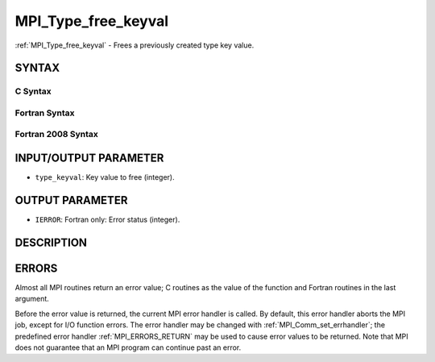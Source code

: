 .. _MPI_Type_free_keyval:

MPI_Type_free_keyval
~~~~~~~~~~~~~~~~~~~~

:ref:`MPI_Type_free_keyval` - Frees a previously created type key value.

SYNTAX
======

C Syntax
--------

.. code-block:: c
   :linenos:

   #include <mpi.h>
   int MPI_Type_free_keyval(int *type_keyval)

Fortran Syntax
--------------

.. code-block:: fortran
   :linenos:

   USE MPI
   ! or the older form: INCLUDE 'mpif.h'
   MPI_TYPE_FREE_KEYVAL(TYPE_KEYVAL, IERROR)
   	INTEGER	TYPE_KEYVAL, IERROR

Fortran 2008 Syntax
-------------------

.. code-block:: fortran
   :linenos:

   USE mpi_f08
   MPI_Type_free_keyval(type_keyval, ierror)
   	INTEGER, INTENT(INOUT) :: type_keyval
   	INTEGER, OPTIONAL, INTENT(OUT) :: ierror

INPUT/OUTPUT PARAMETER
======================

* ``type_keyval``: Key value to free (integer). 

OUTPUT PARAMETER
================

* ``IERROR``: Fortran only: Error status (integer). 

DESCRIPTION
===========

ERRORS
======

Almost all MPI routines return an error value; C routines as the value
of the function and Fortran routines in the last argument.

Before the error value is returned, the current MPI error handler is
called. By default, this error handler aborts the MPI job, except for
I/O function errors. The error handler may be changed with
:ref:`MPI_Comm_set_errhandler`; the predefined error handler :ref:`MPI_ERRORS_RETURN`
may be used to cause error values to be returned. Note that MPI does not
guarantee that an MPI program can continue past an error.


.. seealso:: | :ref:`MPI_Type_create_keyval` 

